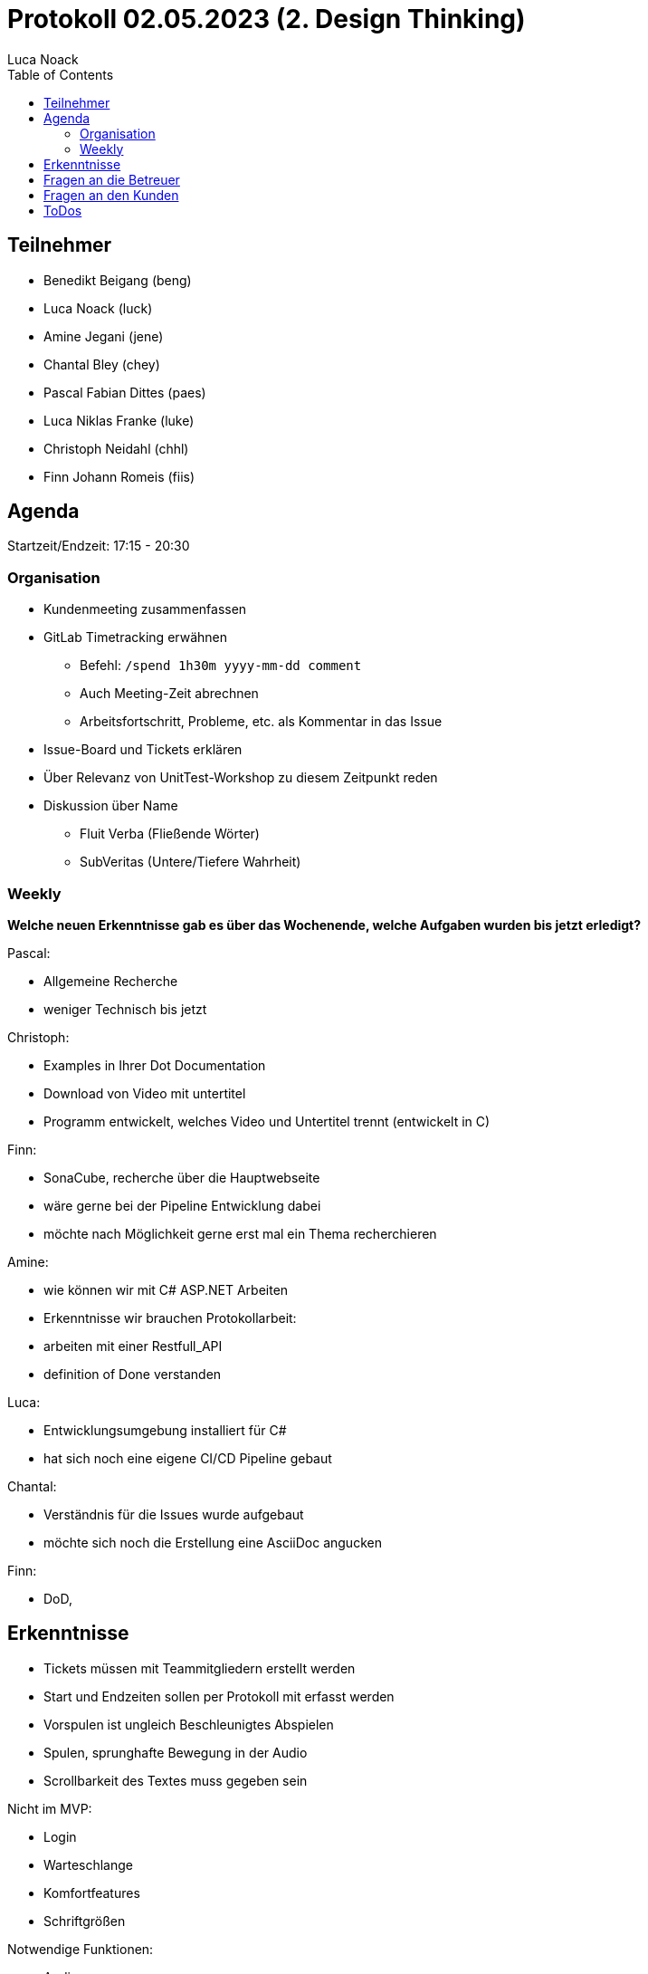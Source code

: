 = Protokoll 02.05.2023 (2. Design Thinking)
Luca Noack
:toc:

== Teilnehmer
* Benedikt Beigang (beng)
* Luca Noack (luck)
* Amine Jegani (jene)
* Chantal Bley (chey)
* Pascal Fabian Dittes (paes)
* Luca Niklas Franke (luke)
* Christoph Neidahl (chhl)
* Finn Johann Romeis (fiis)

== Agenda
Startzeit/Endzeit: 17:15 - 20:30

=== Organisation

****
* Kundenmeeting zusammenfassen
* GitLab Timetracking erwähnen
** Befehl: `/spend 1h30m yyyy-mm-dd comment`
** Auch Meeting-Zeit abrechnen
** Arbeitsfortschritt, Probleme, etc. als Kommentar in das Issue
* Issue-Board und Tickets erklären
* Über Relevanz von UnitTest-Workshop zu diesem Zeitpunkt reden
* Diskussion über Name
** Fluit Verba (Fließende Wörter)
** SubVeritas (Untere/Tiefere Wahrheit)
****

=== Weekly

****
**Welche neuen Erkenntnisse gab es über das Wochenende, welche Aufgaben wurden bis jetzt erledigt?**

Pascal:

* Allgemeine Recherche
* weniger Technisch bis jetzt

Christoph:

* Examples in Ihrer Dot Documentation
* Download von Video mit untertitel
* Programm entwickelt, welches Video und Untertitel trennt (entwickelt in C)

Finn:

* SonaCube, recherche über die Hauptwebseite
* wäre gerne bei der Pipeline Entwicklung dabei
* möchte nach Möglichkeit gerne erst mal ein Thema recherchieren

Amine:

* wie können wir mit C# ASP.NET Arbeiten
* Erkenntnisse wir brauchen Protokollarbeit:
        * arbeiten mit einer Restfull_API 
* definition of Done verstanden

Luca:

* Entwicklungsumgebung installiert für C#
* hat sich noch eine eigene CI/CD Pipeline gebaut

Chantal:

* Verständnis für die Issues wurde aufgebaut
* möchte sich noch die Erstellung eine AsciiDoc angucken

Finn:

* DoD, 

****

== Erkenntnisse
****

* Tickets müssen mit Teammitgliedern erstellt werden
* Start und Endzeiten sollen per Protokoll mit erfasst werden
* Vorspulen ist ungleich Beschleunigtes Abspielen
* Spulen, sprunghafte Bewegung in der Audio

* Scrollbarkeit des Textes muss gegeben sein

Nicht im MVP:

* Login
* Warteschlange
* Komfortfeatures
* Schriftgrößen

Notwendige Funktionen:

* Audiospur

Notwendige Erkenntnisse:

* Diskussionen bezüglich richtig oder falsch ist nicht Zielführend, wichtig ist viele Ideen zu sammeln


Design Link:
https://www.figma.com/file/wANCIL0kxL5zjDTM64Lsc5/LiveStreamEditor?node-id=0%3A1&t=Frz5kyKuzGZvlzOT-1


****

== Fragen an die Betreuer

****
* Wie erfolgt das zwecks Zeiterfassung noch mit den Story Points?
** => werden in den kommenden Tagen als funktionsweise hinterlegt
****

== Fragen an den Kunden

****
* Wie soll die Weitergabe an den nächsten Nutzer erfolgen, wie soll der nächste Mitarbeiter die Information erhalten das er nun mit der Bearbeitung ist
* Wie genau erfolgt das springen innerhalb des Textes?
* Wenn der Text zurückgespult wird, springt dann die audio auch wieder an die entsprechenede Position?
* Wenn ja ist es sinnvoll die Spuhlgeschwindigkeit zu erhöhen? Bzw. die Ablaufgeschwindigkeit der Audio
* Ist eine Account Erstellung notwendig? Gehört dies überhaupt zu unserer Aufgabe?
* Wenn die URL abgegriffen wird ist dann eine Authentifizierung notwendig?
* Stehen jedem Nutzer Pedale zur Verfügung?
****

== ToDos

****
* zusammensetzen in kleineren Gruppen von 1-2 Personen um dann gemeinsam oder einzeln an den Themen zu arbeiten
* Begriffsdefinition, Vorspulen/beschleunigtes aka Sprinten und Springen Abspielen ins Glossar übertragen
* Ist es unangenehm wenn man springt (zB 10 Sekunden) während der Bearbeitung?
****